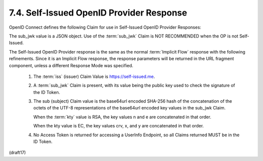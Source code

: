7.4.  Self-Issued OpenID Provider Response
--------------------------------------------------------

OpenID Connect defines the following Claim for use in Self-Issued OpenID Provider Responses:

.. glossary::

    sub_jwk
        REQUIRED. 

        Public key used to check the signature of an ID Token 
        issued by a Self-Issued OpenID Provider, 
        as specified in Section 7. 

        The key is a bare key in JWK [JWK] format
        (not an X.509 certificate value). 

The sub_jwk value is a JSON object. 
Use of the :term:`sub_jwk` Claim is NOT RECOMMENDED 
when the OP is not Self-Issued.

The Self-Issued OpenID Provider response is the same 
as the normal :term:`Implicit Flow` response 
with the following refinements. 
Since it is an Implicit Flow response, 
the response parameters will be returned in the URL fragment component, 
unless a different Response Mode was specified.

    1.  The :term:`iss` (issuer) Claim Value is https://self-issued.me.

    2.  A :term:`sub_jwk` Claim is present, 
        with its value being the public key used 
        to check the signature of the ID Token.

    3.  The sub (subject) Claim value is the base64url encoded SHA-256 hash 
        of the concatenation of the octets of the UTF-8 representations 
        of the base64url encoded key values in the sub_jwk Claim. 
        
        When the :term:`kty` value is RSA, 
        the key values n and e are concatenated in that order. 

        When the kty value is EC, 
        the key values crv, x, and y are concatenated in that order.

    4.  No Access Token is returned for accessing a UserInfo Endpoint, 
        so all Claims returned MUST be in the ID Token.

(draft17)
